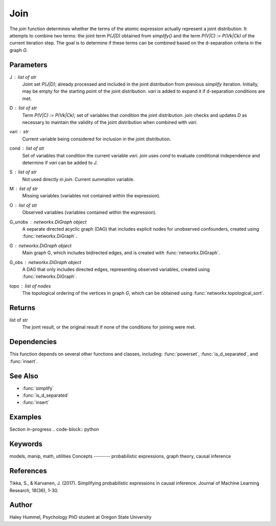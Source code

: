 Join
====

The `join` function determines whether the terms of the atomic expression actually represent a joint distribution.
It attempts to combine two terms: the joint term `P(J|D)` obtained from `simplify()` and the
term `P(V|C) := P(Vk|Ck)` of the current iteration step. The goal is to
determine if these terms can be combined based on the d-separation criteria in the graph `G`.

Parameters
----------
J : list of str
    Joint set `P(J|D)`; already processed and included in the joint distribution
    from previous `simplify` iteration. Initially, may be empty for the starting point of
    the joint distribution. `vari` is added to expand it if d-separation conditions are met.
D : list of str
    Term `P(V|C) := P(Vk|Ck)`; set of variables that condition the joint distribution.
    `join` checks and updates `D` as necessary to maintain the validity of the joint distribution
    when combined with `vari`.
vari : str
    Current variable being considered for inclusion in the joint distribution.
cond : list of str
    Set of variables that condition the current variable `vari`. `join` uses `cond`
    to evaluate conditional independence and determine if `vari` can be added to `J`.
S : list of str
    Not used directly in `join`. Current summation variable.
M : list of str
    Missing variables (variables not contained within the expression).
O : list of str
    Observed variables (variables contained within the expression).
G_unobs : `networkx.DiGraph` object
    A separate directed acyclic graph (DAG) that includes explicit nodes for unobserved confounders, created using :func:`networkx.DiGraph`.
G : `networkx.DiGraph` object
    Main graph G, which includes bidirected edges, and is created with :func:`networkx.DiGraph`.
G_obs : `networkx.DiGraph` object
    A DAG that only includes directed edges, representing observed variables, created using :func:`networkx.DiGraph`.
topo : list of nodes
    The topological ordering of the vertices in graph `G`, which can be obtained using :func:`networkx.topological_sort`.

Returns
-------
list of str
    The joint result, or the original result if none of the conditions for joining were met.

Dependencies
-------
This function depends on several other functions and classes, including: :func:`powerset`, :func:`is_d_separated`, and :func:`insert`.

See Also
--------
- :func:`simplify`
- :func:`is_d_separated`
- :func:`insert`

Examples
--------
Section in-progress
.. code-block:: python


Keywords
--------
models, manip, math, utilities
Concepts
--------
probabilistic expressions, graph theory, causal inference

References
----------
Tikka, S., & Karvanen, J. (2017). Simplifying probabilistic expressions in causal inference. Journal of Machine Learning Research, 18(36), 1-30.

Author
------
Haley Hummel,
Psychology PhD student at Oregon State University


